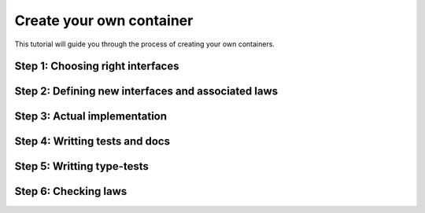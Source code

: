 .. _create-your-own-container:

Create your own container
=========================

This tutorial will guide you through the process of creating
your own containers.


Step 1: Choosing right interfaces
---------------------------------


Step 2: Defining new interfaces and associated laws
---------------------------------------------------


Step 3: Actual implementation
-----------------------------


Step 4: Writting tests and docs
-------------------------------


Step 5: Writting type-tests
---------------------------


Step 6: Checking laws
---------------------
